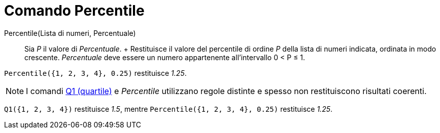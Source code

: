 = Comando Percentile

Percentile(Lista di numeri, Percentuale)::
  Sia _P_ il valore di _Percentuale_.
  +
  Restituisce il valore del percentile di ordine _P_ della lista di numeri indicata, ordinata in modo crescente.
  _Percentuale_ deve essere un numero appartenente all'intervallo 0 < P ≤ 1.

[EXAMPLE]
====

`Percentile({1, 2, 3, 4}, 0.25)` restituisce _1.25_.

====

[NOTE]
====

I comandi xref:/commands/Comando_Q1.adoc[Q1 (quartile)] e _Percentile_ utilizzano regole distinte e spesso non
restituiscono risultati coerenti.

====

[EXAMPLE]
====

`Q1({1, 2, 3, 4})` restituisce _1.5_, mentre `Percentile({1, 2, 3, 4}, 0.25)` restituisce _1.25_.

====
